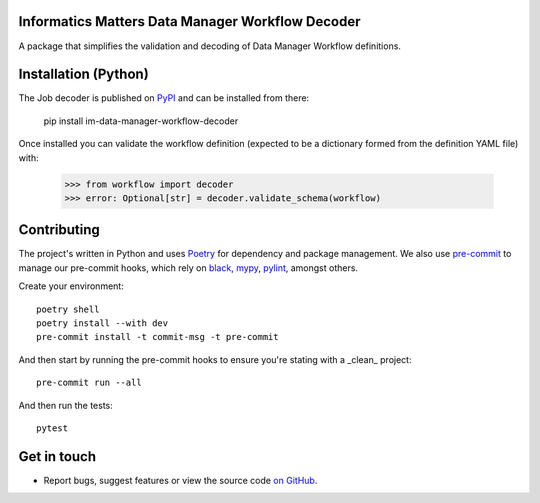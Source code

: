 Informatics Matters Data Manager Workflow Decoder
=================================================

.. image:: https://badge.fury.io/py/im-data-manager-workflow-decoder.svg
    :target: https://badge.fury.io/py/im-data-manager-workflow-decoder
    :alt: PyPI package (latest)

.. image:: https://github.com/InformaticsMatters/squonk2-data-manager-workflow-decoder/actions/workflows/build.yaml/badge.svg
    :target: https://github.com/InformaticsMatters/squonk2-data-manager-workflow-decoder/actions/workflows/build.yaml
    :alt: Build

.. image:: https://github.com/InformaticsMatters/squonk2-data-manager-workflow-decoder/actions/workflows/publish.yaml/badge.svg
    :target: https://github.com/InformaticsMatters/squonk2-data-manager-workflow-decoder/actions/workflows/publish.yaml
    :alt: Publish

A package that simplifies the validation and decoding of Data Manager
Workflow definitions.

Installation (Python)
=====================

The Job decoder is published on `PyPI`_ and can be installed from there:

    pip install im-data-manager-workflow-decoder

Once installed you can validate the workflow definition (expected to be a dictionary
formed from the definition YAML file) with:

    >>> from workflow import decoder
    >>> error: Optional[str] = decoder.validate_schema(workflow)

.. _PyPI: https://pypi.org/project/im-data-manager-workflow-decoder

Contributing
============

The project's written in Python and uses `Poetry`_ for dependency and package
management. We also use `pre-commit`_ to manage our pre-commit hooks, which
rely on `black`_, `mypy`_, `pylint`_, amongst others.

Create your environment::

    poetry shell
    poetry install --with dev
    pre-commit install -t commit-msg -t pre-commit

And then start by running the pre-commit hooks to ensure you're stating with a
_clean_ project::

    pre-commit run --all

And then run the tests::

    pytest

.. _Poetry: https://python-poetry.org
.. _pre-commit: https://pre-commit.com
.. _black: https://github.com/psf/black
.. _mypy: https://github.com/python/mypy
.. _pylint: https://pypi.org/project/pylint/

Get in touch
============

- Report bugs, suggest features or view the source code `on GitHub`_.

.. _on GitHub: https://github.com/informaticsmatters/squonk2-data-manager-workflow-decoder

